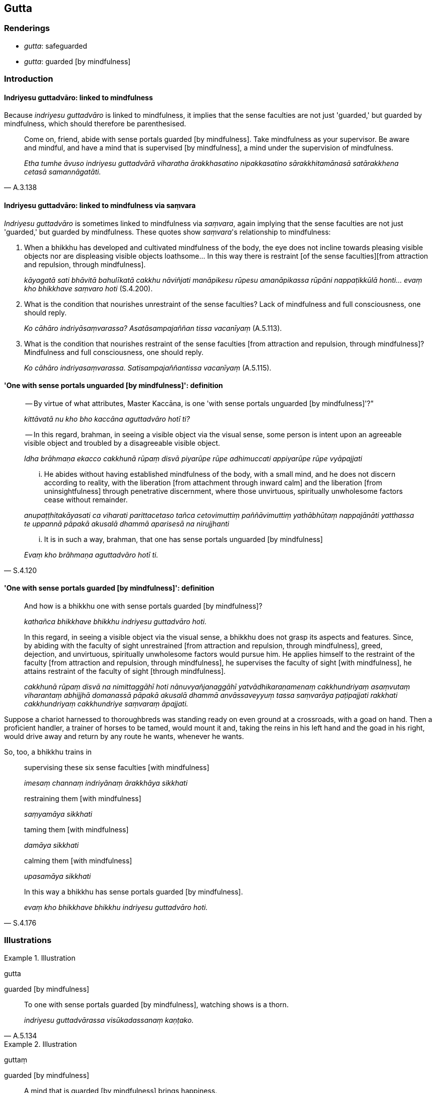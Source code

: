== Gutta

=== Renderings

- _gutta_: safeguarded

- _gutta_: guarded [by mindfulness]

=== Introduction

==== Indriyesu guttadvāro: linked to mindfulness

Because _indriyesu guttadvāro_ is linked to mindfulness, it implies that the 
sense faculties are not just 'guarded,' but guarded by mindfulness, which 
should therefore be parenthesised.

[quote, A.3.138]
____
Come on, friend, abide with sense portals guarded [by mindfulness]. Take 
mindfulness as your supervisor. Be aware and mindful, and have a mind that is 
supervised [by mindfulness], a mind under the supervision of mindfulness.

_Etha tumhe āvuso indriyesu guttadvārā viharatha ārakkhasatino 
nipakkasatino sārakkhitamānasā satārakkhena cetasā samannāgatāti._
____

==== Indriyesu guttadvāro: linked to mindfulness via saṃvara

_Indriyesu guttadvāro_ is sometimes linked to mindfulness via _saṃvara_, 
again implying that the sense faculties are not just 'guarded,' but guarded by 
mindfulness. These quotes show _saṃvara_'s relationship to mindfulness:

1. When a bhikkhu has developed and cultivated mindfulness of the body, the eye 
does not incline towards pleasing visible objects nor are displeasing visible 
objects loathsome... In this way there is restraint [of the sense faculties] 
&#8203;[from attraction and repulsion, through mindfulness].
+
****
_kāyagatā sati bhāvitā bahulīkatā cakkhu nāviñjati manāpikesu rūpesu 
amanāpikassa rūpāni nappaṭikkūlā honti... evaṃ kho bhikkhave saṃvaro 
hoti_ (S.4.200).
****

2. What is the condition that nourishes unrestraint of the sense faculties? 
Lack of mindfulness and full consciousness, one should reply.
+
****
_Ko cāhāro indriyāsaṃvarassa? Asatāsampajaññan tissa vacanīyaṃ_ 
(A.5.113).
****

3. What is the condition that nourishes restraint of the sense faculties [from 
attraction and repulsion, through mindfulness]? Mindfulness and full 
consciousness, one should reply.
+
****
_Ko cāhāro indriyasaṃvarassa. Satisampajaññantissa vacanīyaṃ_ 
(A.5.115).
****

==== 'One with sense portals unguarded [by mindfulness]': definition

____
-- By virtue of what attributes, Master Kaccāna, is one 'with sense portals 
unguarded [by mindfulness]'?"

_kittāvatā nu kho bho kaccāna aguttadvāro hotī ti?_
____

____
-- In this regard, brahman, in seeing a visible object via the visual sense, 
some person is intent upon an agreeable visible object and troubled by a 
disagreeable visible object.

_Idha brāhmaṇa ekacco cakkhunā rūpaṃ disvā piyarūpe rūpe adhimuccati 
appiyarūpe rūpe vyāpajjati_
____

____
... He abides without having established mindfulness of the body, with a small 
mind, and he does not discern according to reality, with the liberation [from 
attachment through inward calm] and the liberation [from uninsightfulness] 
through penetrative discernment, where those unvirtuous, spiritually 
unwholesome factors cease without remainder.

_anupaṭṭhitakāyasati ca viharati parittacetaso tañca cetovimuttiṃ 
paññāvimuttiṃ yathābhūtaṃ nappajānāti yatthassa te uppannā pāpakā 
akusalā dhammā aparisesā na nirujjhanti_
____

[quote, S.4.120]
____
... It is in such a way, brahman, that one has sense portals unguarded [by 
mindfulness]

_Evaṃ kho brāhmaṇa aguttadvāro hotī ti._
____

==== 'One with sense portals guarded [by mindfulness]': definition

____
And how is a bhikkhu one with sense portals guarded [by mindfulness]?

_kathañca bhikkhave bhikkhu indriyesu guttadvāro hoti._
____

____
In this regard, in seeing a visible object via the visual sense, a bhikkhu does 
not grasp its aspects and features. Since, by abiding with the faculty of sight 
unrestrained [from attraction and repulsion, through mindfulness], greed, 
dejection, and unvirtuous, spiritually unwholesome factors would pursue him. He 
applies himself to the restraint of the faculty [from attraction and repulsion, 
through mindfulness], he supervises the faculty of sight [with mindfulness], he 
attains restraint of the faculty of sight [through mindfulness].

_cakkhunā rūpaṃ disvā na nimittaggāhī hoti nānuvyañjanaggāhī 
yatvādhikaraṇamenaṃ cakkhundriyaṃ asaṃvutaṃ viharantaṃ abhijjhā 
domanassā pāpakā akusalā dhammā anvāssaveyyuṃ tassa saṃvarāya 
paṭipajjati rakkhati cakkhundriyaṃ cakkhundriye saṃvaraṃ āpajjati._
____

Suppose a chariot harnessed to thoroughbreds was standing ready on even ground 
at a crossroads, with a goad on hand. Then a proficient handler, a trainer of 
horses to be tamed, would mount it and, taking the reins in his left hand and 
the goad in his right, would drive away and return by any route he wants, 
whenever he wants.

So, too, a bhikkhu trains in

____
supervising these six sense faculties [with mindfulness]

_imesaṃ channaṃ indriyānaṃ ārakkhāya sikkhati_
____

____
restraining them [with mindfulness]

_saṃyamāya sikkhati_
____

____
taming them [with mindfulness]

_damāya sikkhati_
____

____
calming them [with mindfulness]

_upasamāya sikkhati_
____

[quote, S.4.176]
____
In this way a bhikkhu has sense portals guarded [by mindfulness].

_evaṃ kho bhikkhave bhikkhu indriyesu guttadvāro hoti._
____

=== Illustrations

.Illustration
====
gutta

guarded [by mindfulness]
====

[quote, A.5.134]
____
To one with sense portals guarded [by mindfulness], watching shows is a thorn.

_indriyesu guttadvārassa visūkadassanaṃ kaṇṭako._
____

.Illustration
====
guttaṃ

guarded [by mindfulness]
====

[quote, Dh.v.36]
____
A mind that is guarded [by mindfulness] brings happiness.

_cittaṃ guttaṃ sukhāvahaṃ._
____

.Illustration
====
gutto

guarded
====

[quote, Dh.v.257]
____
The wise person, guarded by righteousness, is called righteous.

_Dhammassa gutto medhāvī dhammaṭṭho ti pavuccati._
____

.Illustration
====
guttassa

guarded
====

[quote, S.1.222]
____
The strength of a fool, they say, is the strength without strength. But there 
is no such rejoinder for the strength of one guarded by righteousness.

_Abalantaṃ balaṃ āhu yassa bālabalaṃ balaṃ +
Balassa dhammaguttassa paṭivattā na vijjati._
____

.Illustration
====
gutta

guarded [by mindfulness]
====

____
Bhikkhus, this is how Nanda has sense portals guarded [by mindfulness]

_Tatiradaṃ bhikkhave nandassa indriyesu guttadvāratāya hoti_
____

____
Bhikkhus, if Nanda looks at the eastern quarter, applying his whole mind to it, 
he looks thereat reflecting:

_sace bhikkhave nandassa puratthimā disā āloketabbā hoti sabbaṃ cetasā 
samannāharitvā nando puratthimaṃ disaṃ āloketi_
____

____
'Thus while I look to the eastern quarter, greed, dejection, and unvirtuous, 
spiritually unwholesome factors will not pursue me'

_evaṃ me puratthimaṃ disaṃ ālokayato na abhijjhā domanassā pāpakā 
akusalā dhammā anvāssavissantī ti_
____

[quote, A.4.167]
____
Thus indeed in this respect is he fully conscious

_itiha tattha sampajāno hoti._
____

.Illustration
====
guttaṃ

safeguarded
====

[quote, Dh.v.315]
____
Just as a border city is safeguarded within and without, likewise keep watch 
over yourself. May the [rare] opportunity [to live the religious life] not pass 
you by.

_Nagaraṃ yathā paccantaṃ guttaṃ santarabāhiraṃ +
Evaṃ gopetha attānaṃ khaṇo vo mā upaccagā._
____

.Illustration
====
gutto

safeguard
====

When a boy has grown up and has enough wisdom, then his nurse is unconcerned 
about him, thinking:

[quote, A.3.6]
____
The boy can now safeguard himself. He will not be negligent [in looking after 
himself].

_attaguttodāni kumāro nālaṃ pamādāyā ti._
____

.Illustration
====
guttā

safeguard
====

An acrobat told his apprentice Medakathālikā to join him on the bamboo pole 
and stand on his shoulders, and said:

____
-- 'You protect me, dear Medakathālikā, and I'll protect you.

_tvaṃ samma medakathālike mamaṃ rakkha. Ahaṃ tvaṃ rakkhikissāmi._
____

____
'Thus safeguarding one another, protecting one another, we'll exhibit our 
skills, collect our fee, and get safely off the bamboo pole.'

_Evaṃ mayaṃ aññamaññaguttā aññamaññarakkhitā_
____

Medakathālikā replied:

[quote, S.5.168-9]
____
-- 'That's not the way to do it, teacher. You protect yourself, teacher, and 
I'll protect myself. Thus, each safeguarding ourselves, and protecting 
ourselves, we'll exhibit our skills, collect our fee, and get safely off the 
bamboo pole.'

_na kho nāmenaṃ ācariya evaṃ bhavissati tvaṃ ācariya attānaṃ rakkha 
ahaṃ attānaṃ rakkhissāmi. Evaṃ mayaṃ attaguttā attarakkhitā 
sippāni ceva dassessāma lābhañca lacchāma sotthinā ca 
caṇḍālavaṃsā orohessāmā ti._
____

